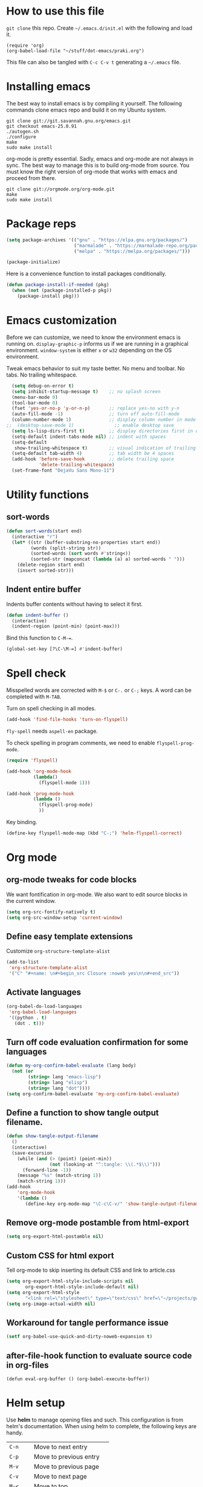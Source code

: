 * How to use this file
=git clone= this repo. Create =~/.emacs.d/init.el= with the following and load it.
#+BEGIN_SRC exmaple :eval no
(require 'org)
(org-babel-load-file "~/stuff/dot-emacs/praki.org")
#+END_SRC

This file can also be tangled with =C-c C-v t= generating a =~/.emacs= file.

* Installing emacs
The best way to install emacs is by compiling it yourself. The
following commands clone emacs repo and build it on my Ubuntu system.

#+BEGIN_SRC shell :eval no
git clone git://git.savannah.gnu.org/emacs.git
git checkout emacs-25.0.91
./autogen.sh
./configure
make
sudo make install
#+END_SRC

org-mode is pretty essential. Sadly, emacs and org-mode are not always
in sync. The best way to manage this is to build org-mode from
source. You must know the right version of org-mode that works with
emacs and proceed from there.

#+BEGIN_SRC shell :eval no
git clone git://orgmode.org/org-mode.git
make
sudo make install
#+END_SRC

* Package reps
#+BEGIN_SRC emacs-lisp :noweb-ref package-install
(setq package-archives '(("gnu" . "https://elpa.gnu.org/packages/")
                         ("marmalade" . "https://marmalade-repo.org/packages/")
                         ("melpa" . "https://melpa.org/packages/")))

(package-initialize)
#+END_SRC

Here is a convenience function to install packages conditionally.
#+BEGIN_SRC emacs-lisp :noweb-ref package-install
  (defun package-install-if-needed (pkg)
    (when (not (package-installed-p pkg))
      (package-install pkg)))

#+END_SRC

* Emacs customization
Before we can customize, we need to know the environment emacs is
running on. =display-graphic-p= informs us if we are running in a
graphical environment. =window-system= is either =x= or =w32=
depending on the OS environment.

Tweak emacs behavior to suit my taste better. No menu and toolbar. No
tabs. No trailing whitespace.

#+begin_src emacs-lisp :noweb-ref common-tweaks
  (setq debug-on-error t)
  (setq inhibit-startup-message t)    ;; no splash screen
  (menu-bar-mode 0)
  (tool-bar-mode 0)
  (fset 'yes-or-no-p 'y-or-n-p)       ;; replace yes-no with y-n
  (auto-fill-mode -1)                 ;; turn off auto-fill-mode
  (column-number-mode 1)              ;; display column number in mode line
;;  (desktop-save-mode 1)               ;; enable desktop save
  (setq ls-lisp-dirs-first t)         ;; display directories first in dir-mode
  (setq-default indent-tabs-mode nil) ;; indent with spaces
  (setq-default
   show-trailing-whitespace t)        ;; visual indication of trailing space
  (setq-default tab-width 4)          ;; tab width be 4 spaces
  (add-hook 'before-save-hook         ;; delete trailing space
            'delete-trailing-whitespace)
  (set-frame-font "DejaVu Sans Mono-11")
#+end_src

* Utility functions
** sort-words
#+begin_src emacs-lisp :noweb-ref util-fn
(defun sort-words(start end)
  (interactive "r")
  (let* ((str (buffer-substring-no-properties start end))
         (words (split-string str))
         (sorted-words (sort words #'string<))
         (sorted-str (mapconcat (lambda (a) a) sorted-words " ")))
    (delete-region start end)
    (insert sorted-str)))
#+end_src

** Indent entire buffer
   Indents buffer contents without having to select it first.
   #+begin_src emacs-lisp :noweb-ref util-fn
     (defun indent-buffer ()
       (interactive)
       (indent-region (point-min) (point-max)))

   #+end_src

Bind this function to =C-M-==.
#+BEGIN_SRC emacs-lisp :noweb-ref key-bindings
     (global-set-key [?\C-\M-=] #'indent-buffer)
#+END_SRC

* Spell check
Misspelled words are corrected with =M-$= or =C-.= or =C-;= keys.
A word can be completed with =M-TAB=.

Turn on spell checking in all modes.

#+BEGIN_SRC emacs-lisp :noweb-ref hooks
(add-hook 'find-file-hooks 'turn-on-flyspell)
#+END_SRC

=fly-spell= needs =aspell-en= package.

To check spelling in program comments, we need to enable
=flyspell-prog-mode=.

#+BEGIN_SRC emacs-lisp :noweb-ref require
(require 'flyspell)
#+END_SRC

#+BEGIN_SRC emacs-lisp :noweb-ref hooks
  (add-hook 'org-mode-hook
            (lambda()
              (flyspell-mode 1)))

  (add-hook 'prog-mode-hook
            (lambda ()
              (flyspell-prog-mode)
              ))
#+END_SRC

Key binding.
#+BEGIN_SRC emacs-lisp :noweb-ref key-bindings
(define-key flyspell-mode-map (kbd "C-;") 'helm-flyspell-correct)
#+END_SRC


* Org mode
** org-mode tweaks for code blocks
We want fontification in org-mode. We also want to edit source blocks
in the current window.

#+begin_src emacs-lisp
(setq org-src-fontify-natively t)
(setq org-src-window-setup 'current-window)
#+end_src

** Define easy template extensions
Customize =org-structure-template-alist=

#+BEGIN_SRC emacs-lisp
  (add-to-list
   'org-structure-template-alist
   '("C" "#+name: \n#+begin_src Closure :noweb yes\n\n#+end_src"))
#+END_SRC

** Activate languages
#+begin_src emacs-lisp
  (org-babel-do-load-languages
   'org-babel-load-languages
   '((python . t)
     (dot . t)))

#+end_src

** Turn off code evaluation confirmation for some languages
#+begin_src emacs-lisp
  (defun my-org-confirm-babel-evaluate (lang body)
    (not (or
          (string= lang "emacs-lisp")
          (string= lang "elisp")
          (string= lang "dot"))))
  (setq org-confirm-babel-evaluate 'my-org-confirm-babel-evaluate)
#+end_src

** Define a function to show tangle output filename.

#+begin_src emacs-lisp
  (defun show-tangle-output-filename
    ()
    (interactive)
    (save-excursion
      (while (and (> (point) (point-min))
                  (not (looking-at "^:tangle: \\(.*$\\)")))
        (forward-line -1))
      (message "%s" (match-string 1))
      (match-string 1)))
  (add-hook
      'org-mode-hook
      '(lambda ()
         (define-key org-mode-map "\C-c\C-v/" 'show-tangle-output-filename)))
#+end_src

** Remove org-mode postamble from html-export

#+begin_src emacs-lisp
(setq org-export-html-postamble nil)
#+end_src

** Custom CSS for html export
Tell org-mode to skip inserting its default CSS and link to article.css

#+BEGIN_SRC emacs-lisp
(setq org-export-html-style-include-scripts nil
       org-export-html-style-include-default nil)
(setq org-export-html-style
       "<link rel=\"stylesheet\" type=\"text/css\" href=\"~/projects/gwave-site/articles/article2.css\" />")
(setq org-image-actual-width nil)
#+END_SRC

** Workaround for tangle performance issue
#+BEGIN_SRC emacs-lisp
(setf org-babel-use-quick-and-dirty-noweb-expansion t)
#+END_SRC

** after-file-hook function to evaluate source code in org-files
#+BEGIN_SRC elisp :noweb-ref hooks
(defun eval-org-buffer () (org-babel-execute-buffer))
#+END_SRC

* Helm setup
Use *helm* to manage opening files and such. This configuration is
from helm's documentation. When using helm to complete, the following keys are handy.

| =C-n=    | Move to next entry        |
| =C-p=    | Move to previous entry    |
| =M-v=    | Move to previous page     |
| =C-v=    | Move to next page         |
| =M-<=    | Move to top               |
| =M->=    | Move to bottom            |
| =C-w=    | Yank word at point        |
| =M-n=    | Yank symbol at point      |
| =C-jC-j= | View content of selection |
| /        | Root directory            |
| ~/       | Home directory            |

#+BEGIN_SRC emacs-lisp :noweb-ref package-install
  (package-install-if-needed 'helm)
  (package-install-if-needed 'helm-google)
  (package-install-if-needed 'helm-dash)
  (package-install-if-needed 'helm-flyspell)
  (package-install-if-needed 'w3m)
#+END_SRC

Require helm packages.
#+BEGIN_SRC emacs-lisp :noweb-ref require
(require 'helm)
(require 'helm-config)
#+END_SRC

Configure =helm= options.
#+BEGIN_SRC emacs-lisp :noweb-ref package-setup
(when (executable-find "curl")
  (setq helm-google-suggest-use-curl-p t))

(setq helm-split-window-in-side-p           t                       ;; open helm buffer inside current window, not occupy whole other window
      helm-move-to-line-cycle-in-source     t                       ;; move to end or beginning of source when reaching top or bottom of source.
      helm-ff-search-library-in-sexp        t                       ;; search for library in `require' and `declare-function' sexp.
      helm-scroll-amount                    8                       ;; scroll 8 lines other window using M-<next>/M-<prior>
      helm-ff-file-name-history-use-recentf t)

(setq helm-M-x-fuzzy-match t)                                       ;; optional fuzzy matching for helm-M-x

(global-set-key (kbd "M-y") 'helm-show-kill-ring)
(helm-mode 1)
#+END_SRC

=helm= key bindings.
#+BEGIN_SRC emacs-lisp :noweb-ref key-bindings
;; Helm
(global-set-key (kbd "C-c h") 'helm-command-prefix)
(global-unset-key (kbd "C-x c"))
(define-key helm-map (kbd "<tab>") 'helm-execute-persistent-action) ;; rebind tab to run persistent action
(define-key helm-map (kbd "C-i") 'helm-execute-persistent-action)   ;; make TAB works in terminal
(define-key helm-map (kbd "C-z")  'helm-select-action)              ;; list actions using C-z
(global-set-key (kbd "C-x C-f") 'helm-find-files)                   ;; replace find-files
(global-set-key (kbd "C-x b") 'helm-mini)                           ;; replace switch-to-buffer
(global-set-key (kbd "M-x") 'helm-M-x)                              ;; helm replacement for M-x
#+END_SRC

* Magit
#+BEGIN_SRC emacs-lisp :noweb-ref package-install
;; Magit
(package-install-if-needed 'magit)
#+END_SRC

* Yasnippet
=yasnippet= along with =helm= is used for templates.

#+BEGIN_SRC emacs-lisp :noweb-ref package-install
(package-install-if-needed 'yasnippet)
(package-install-if-needed 'yasnippet-bundle)
(package-install-if-needed 'yasnippet-snippets)
(package-install-if-needed 'helm-c-yasnippet)
#+END_SRC

Require =yasnippet= package.
#+BEGIN_SRC emacs-lisp :noweb-ref require :results silent
(add-to-list 'load-path "~/.emacs.d/snippets/")
(require 'yasnippet)
(require 'helm-c-yasnippet)
#+END_SRC

Turn on =yas-mode= in all modes.
#+BEGIN_SRC emacs-lisp :noweb-ref package-setup
(setq helm-yas-space-match-any-greedy t)
;;(setq yas/root-directory "~/.emacs.d/snippets")
;;        (yas/load-directory yas/root-directory)
(customize-set-variable 'yas-alias-to-yas/prefix-p nil)
(yas-global-mode 1)
#+END_SRC

Key binding to invoke =helm-yas-snippet=.

#+BEGIN_SRC emacs-lisp :noweb-ref key-bindings
(global-set-key (kbd "C-c y") 'helm-yas-complete)
#+END_SRC

* Packages
Install packages I need.
#+BEGIN_SRC emacs-lisp :noweb-ref package-install
  ;; gist
  (package-install-if-needed 'gist)

  ;; auto-complete
  (package-install-if-needed 'auto-complete)
#+END_SRC

* Modes
  Install modes that are not bundled with emacs.

  #+BEGIN_SRC emacs-lisp :noweb-ref package-install
    ;; Clojure
    (when (not (package-installed-p 'clj-mode))
      (package-install 'clj-mode))
    (when (not (package-installed-p 'cider))
      (package-install 'cider))

    ;; javascript
    (when (not (package-installed-p 'js2-mode))
      (package-install 'js2-mode))

    ;; graphviz
    (when (not (package-installed-p 'graphviz-dot-mode))
      (package-install 'graphviz-dot-mode))

    ;;  Rust
    (package-install-if-needed 'rust-mode)

  #+END_SRC

* Go
These bits setup programming mode for golang
#+BEGIN_SRC emacs-lisp :noweb-ref package-install
  (package-install-if-needed 'go-mode)
  (package-install-if-needed 'go-eldoc)
  (package-install-if-needed 'go-autocomplete)
#+END_SRC

Hooks for Go.

#+BEGIN_SRC emacs-lisp :noweb-ref hooks
  ;; install go-mode and go-eldoc package
  ;; enable eldoc for go
  (add-hook
   'go-mode-hook
   (lambda()
     ;; compile command and keybinding for go
     (setq compile-command "go build -v && go test -v && go vet")
     (define-key (current-local-map) "\C-c\C-c" 'compile)
     ;; enable eldoc
     (go-eldoc-setup)
     ;; run gofmt before saving go source
     (setq gofmt-command "goimports")
     ;; Key binding to jum to defn
     (local-set-key (kbd "M-.") 'godef-jump)))

  ;; setup autocompletion
  (require 'auto-complete-config)
  (require 'go-autocomplete)

#+END_SRC
* Git
Set up magit mode for working with git
#+BEGIN_SRC emacs-lisp :noweb-ref package-install
(package-install-if-needed 'magit)
#+END_SRC

* Blogs
  Setup =elfeed= for reading RSS.

  #+BEGIN_SRC emacs-lisp
    (package-install-if-needed 'elfeed)
(require 'elfeed)
    ;; List of my feed urls
    (setq my-feeds '(
                     "http://engineering.linkedin.com/taxonomy/term/1/feed"
                     "http://code.google.com/feeds/updates.xml"
                     "http://nerds.airbnb.com/feed/"
                     "http://engineeringblog.yelp.com/atom.xml"
                     "http://blog.docker.io/feed/"
                     "http://blog.docker.io/feed/"
                     "http://techblog.netflix.com/rss.xml"
                     "http://feeds.feedburner.com/AmazonWebServicesBlog"
                     "https://developers.facebook.com/blog/"
                     "http://news.ycombinator.com/rss"
                     "http://feeds.feedburner.com/TheDailyPuppy"
                     "http://feeds.wired.com/wired/index"
                     "http://rss.cnn.com/rss/cnn_topstories.rss"
                     "http://www.infoq.com/feed?token=lfDrJhbuQ3dOvzpD0piQU2W3q50LEvS2"
                     " http://engineering.twitter.com/feeds/posts/default?alt=rss"))

    ;; Add them to elfeed when necessary
    (mapcar
     (lambda (url)
       (when (not (cl-member url (elfeed-feed-list) :test 'string=))
         (elfeed-add-feed url)))
     my-feeds)

    ;; hotkey to open blog window
    (global-set-key (kbd "C-x w") 'elfeed)
  #+END_SRC

* Global key bindings

  My global key bindings.

  | Copy region  | [C-c C-k] |
  | Scroll up    | [M-p]     |
  | Scroll down  | [M-n]     |
  | Magit status | [C-c m]   |

  | Mode              | Key          | Description            |
  |-------------------+--------------+------------------------|
  | graphviz-dot-mode | =C-c c=      | Compile graph          |
  |                   | =C-c p=      | Preview                |
  |-------------------+--------------+------------------------|
  | org-mode          | =C-c C-e lo= | Export to pdf and open |
  |-------------------+--------------+------------------------|
  | helm-mode         | =C-n=        | Select next in list    |
  |                   | =C-p=        | Select prev in list    |
  |                   | =M-n=        | Move to next section   |
  |                   | =M-p=        | Move to prev section   |
  |-------------------+--------------+------------------------|
  | (global)          | =C-x w=      | Blog window            |
  |                   | =C-c m=      | Magit status           |
  |                   | =C-M ==      | Indent buffer          |
  |                   | =C-c C-k=    | Kill region            |
  |                   | =M-p=        | Scroll up              |
  |                   | =M-n=        | Scroll down            |
  |                   | =C-C h=      | Helm prefix            |

#+begin_src emacs-lisp :noweb-ref key-bindings
(global-set-key "\C-c\C-k" 'copy-region-as-kill)
(global-set-key "\C-ck" 'copy-region-as-kill)
(global-set-key "\M-n"  (lambda () (interactive) (scroll-up 1)))
(global-set-key "\M-p"  (lambda () (interactive) (scroll-down 1)))
(global-set-key "\C-cm"  'magit-status)

(global-set-key (kbd "C-x C-f") #'helm-find-files)
#+end_src

* Theme
Here is the code to install to =zenburn= theme and load it. Default
cursor and mouse colors are adjusted to my personal liking.
#+BEGIN_SRC emacs-lisp :noweb-ref package-install
(package-install-if-needed 'zenburn-theme)
#+END_SRC

#+BEGIN_SRC emacs-lisp :noweb-ref package-setup
;; zenburn theme
(message "loading theme")
(load-theme 'zenburn t)
(set-cursor-color "green")
(set-mouse-color "green")
#+END_SRC

Make copy and paste from emacs and other programs. Under X11, the
following block makes this work. Highlighted text can be inserted with
=Shift-Insert= key.

#+BEGIN_SRC emacs-lisp :noweb-ref package-setup
  (when (eq window-system 'x)
    (setq x-select-enable-clipboard t)
    (setq interprogram-paste-function 'x-cut-buffer-or-selection-value))
#+END_SRC

* Load-path extension
#+BEGIN_SRC emacs-lisp :noweb-ref extend-load-path
(add-to-list 'load-path "~/.emacs.d/lisp")

#+END_SRC

* Snippets
Create directories in =~/.emacs.d/snippets=.
#+begin_src elisp :noweb-ref util-fn :results silent
(make-directory "~/.emacs.d/snippets/org-mode" t)
(make-directory "~/.emacs.d/snippets/latex-mode" t)
#+end_src

** Tikz flowchart
#+BEGIN_SRC python :exports code :tangle ~/.emacs.d/snippets/latex-mode/flowchart.yasnippet :results silent
# -*- mode: snippet -*-
# name: flowchart
# key:
# binding: "keybinding"
# expand-env: ((some-var some-value))
# --
\documentclass{article}
\usepackage[utf8]{inputenc}
\usepackage{tikz}
\usetikzlibrary{shapes.geometric, arrows}

\tikzstyle{startstop} = [rectangle, rounded corners, minimum width=3cm, minimum height=1cm,text centered, draw=black, fill=red!30]
\tikzstyle{io} = [trapezium, trapezium left angle=70, trapezium right angle=110, minimum width=3cm, minimum height=1cm, text centered, draw=black, fill=blue!30]
\tikzstyle{process} = [rectangle, minimum width=3cm, minimum height=1cm, text centered, text width=3cm, draw=black, fill=orange!30]
\tikzstyle{decision} = [diamond, minimum width=3cm, minimum height=1cm, text centered, draw=black, fill=green!30]
\tikzstyle{arrow} = [thick,->,>=stealth]

\begin{document}

\begin{tikzpicture}[node distance=2cm]

\node (start) [startstop] {Start};
\node (in1) [io, below of=start] {Input};
\node (pro1) [process, below of=in1] {Process 1};
\node (dec1) [decision, below of=pro1, yshift=-0.5cm] {Decision 1};
\node (pro2a) [process, below of=dec1, yshift=-0.5cm] {Process 2a text text text text text text text text text text};
\node (pro2b) [process, right of=dec1, xshift=2cm] {Process 2b};
\node (out1) [io, below of=pro2a] {Output};
\node (stop) [startstop, below of=out1] {Stop};

\draw [arrow] (start) -- (in1);
\draw [arrow] (in1) -- (pro1);
\draw [arrow] (pro1) -- (dec1);
\draw [arrow] (dec1) -- node[anchor=east] {yes} (pro2a);
\draw [arrow] (dec1) -- node[anchor=south] {no} (pro2b);
\draw [arrow] (pro2b) |- (pro1);
\draw [arrow] (pro2a) -- (out1);
\draw [arrow] (out1) -- (stop);


q\end{tikzpicture}

\end{document}
#+END_SRC

* Tangle .emacs
#+BEGIN_SRC emacs-lisp :tangle ~/.emacs :noweb yes
<<extend-load-path>>
<<common-tweaks>>
<<package-install>>
<<require>>
<<key-bindings>>
<<hooks>>
<<package-setup>>
<<util-fn>>
#+END_SRC
